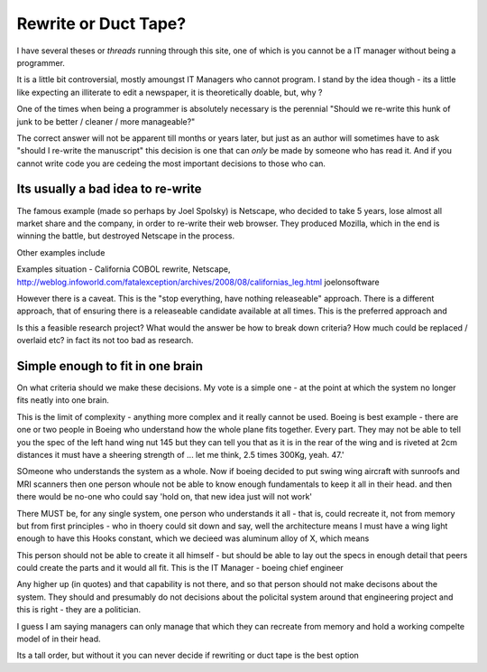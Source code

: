 =====================
Rewrite or Duct Tape?
=====================

I have several theses or *threads* running through this site, one of which is
you cannot be a IT manager without being a programmer.

It is a little bit controversial, mostly amoungst IT Managers who cannot
program.  I stand by the idea though - its a little like expecting an illiterate
to edit a newspaper, it is theoretically doable, but, why ?

One of the times when being a programmer is absolutely necessary is the
perennial "Should we re-write this hunk of junk to be better / cleaner / more
manageable?"

The correct answer will not be apparent till months or years later, but just as
an author will sometimes have to ask "should I re-write the manuscript" this
decision is one that can *only* be made by someone who has read it.  And if you
cannot write code you are cedeing the most important decisions to those who can.

Its usually a bad idea to re-write
----------------------------------

The famous example (made so perhaps by Joel Spolsky) is Netscape, who decided to
take 5 years, lose almost all market share and the company, in order to re-write
their web browser.  They produced Mozilla, which in the end is winning the
battle, but destroyed Netscape in the process.

Other examples include


Examples situation - California COBOL rewrite, Netscape,
http://weblog.infoworld.com/fatalexception/archives/2008/08/californias_leg.html
joelonsoftware


However there is a caveat.  This is the "stop everything, have nothing
releaseable" approach.  There is a different approach, that of ensuring there is
a releaseable candidate available at all times.  This is the preferred approach
and


Is this a feasible research project?  What would the answer be how to break down
criteria? How much could be replaced / overlaid etc?  in fact its not too bad as
research.


Simple enough to fit in one brain
---------------------------------

On what criteria should we make these decisions.  My vote is a simple one - at
the point at which the system no longer fits neatly into one brain.

This is the limit of complexity - anything more complex and it really cannot be
used. Boeing is best example - there are one or two people in Boeing who
understand how the whole plane fits together. Every part. They may not be able
to tell you the spec of the left hand wing nut 145 but they can tell you that as
it is in the rear of the wing and is riveted at 2cm distances it must have a
sheering strength of ... let me think, 2.5 times 300Kg, yeah. 47.'

SOmeone who understands the system as a whole. Now if boeing decided to put
swing wing aircraft with sunroofs and MRI scanners then one person whoule not be
able to know enough fundamentals to keep it all in their head. and then there
would be no-one who could say 'hold on, that new idea just will not work'

There MUST be, for any single system, one person who understands it all - that
is, could recreate it, not from memory but from first principles - who in thoery
could sit down and say, well the architecture means I must have a wing light
enough to have this Hooks constant, which we decieed was aluminum alloy of X,
which means


This person should not be able to create it all himself - but should be able to
lay out the specs in enough detail that peers could create the parts and it
would all fit. This is the IT Manager - boeing chief engineer

Any higher up (in quotes) and that capability is not there, and so that person
should not make decisons about the system. They should and presumably do not
decisions about the policital system around that engineering project and this is
right - they are a politician.

I guess I am saying managers can only manage that which they can recreate from
memory and hold a working compelte model of in their head.

Its a tall order, but without it you can never decide if rewriting or duct tape
is the best option
 

